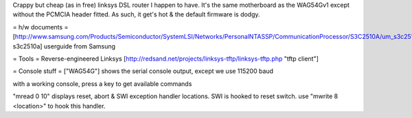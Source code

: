 Crappy but cheap (as in free) linksys DSL router I happen to have. It's the same motherboard
as the WAG54Gv1 except without the PCMCIA header fitted. As such, it get's hot & the default
firmware is dodgy.


= h/w documents =
[http://www.samsung.com/Products/Semiconductor/SystemLSI/Networks/PersonalNTASSP/CommunicationProcessor/S3C2510A/um_s3c2510a_rev1.pdf  s3c2510a] userguide from Samsung

= Tools =
Reverse-engineered Linksys [http://redsand.net/projects/linksys-tftp/linksys-tftp.php "tftp client"]

= Console stuff =
["WAG54G"] shows the serial console output, except we use 115200 baud

with a working console, press a key to get available commands

"mread 0 10" displays reset, abort & SWI exception handler locations.
SWI is hooked to reset switch. use "mwrite 8 <location>" to hook this handler.
